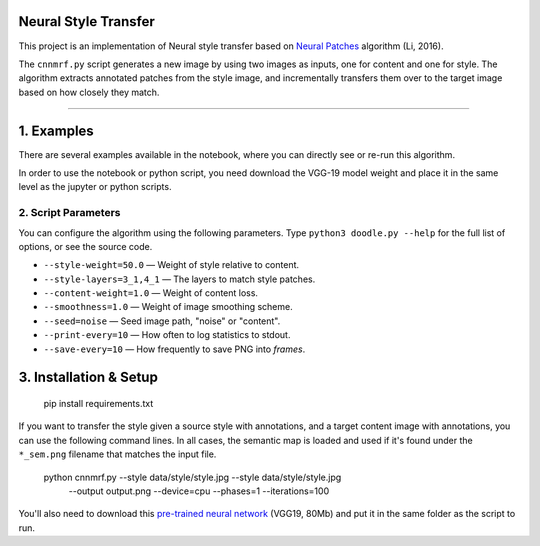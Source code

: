 Neural Style Transfer
=====================


This project is an implementation of Neural style transfer based on `Neural Patches <http://arxiv.org/abs/1601.04589>`_ algorithm (Li, 2016).

The ``cnnmrf.py`` script generates a new image by using two images as inputs, one for content and one for style. The algorithm extracts annotated patches from the style image, and incrementally transfers them over to the target image based on how closely they match.



----

1. Examples
===================

There are several examples available in the notebook, where you can directly see or re-run this algorithm.

In order to use the notebook or python script, you need download the VGG-19 model weight and place it in the same level as the jupyter or python scripts.


2. Script Parameters
----------------------

You can configure the algorithm using the following parameters. Type ``python3 doodle.py --help`` for the full list of options, or see the source code.

* ``--style-weight=50.0`` — Weight of style relative to content.
* ``--style-layers=3_1,4_1`` — The layers to match style patches.
* ``--content-weight=1.0`` — Weight of content loss.
* ``--smoothness=1.0`` — Weight of image smoothing scheme.
* ``--seed=noise`` — Seed image path, "noise" or "content".
* ``--print-every=10`` — How often to log statistics to stdout.
* ``--save-every=10`` — How frequently to save PNG into `frames`.


3. Installation & Setup
=======================
    pip install requirements.txt

If you want to transfer the style given a source style with annotations, and a target content image with annotations, you can use the following command lines.  In all cases, the semantic map is loaded and used if it's found under the ``*_sem.png`` filename that matches the input file.

    python cnnmrf.py --style data/style/style.jpg --style data/style/style.jpg \
                      --output output.png --device=cpu --phases=1 --iterations=100

You'll also need to download this `pre-trained neural network <https://github.com/alexjc/neural-doodle/releases/download/v0.0/vgg19_conv.pkl.bz2>`_ (VGG19, 80Mb) and put it in the same folder as the script to run.




